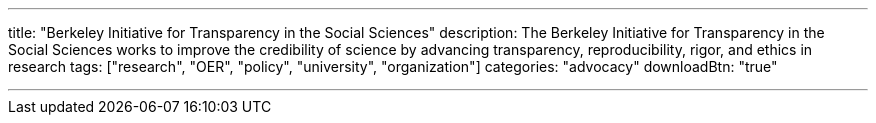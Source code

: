 ---
title: "Berkeley Initiative for Transparency in the Social Sciences"
description: The Berkeley Initiative for Transparency in the Social Sciences works to improve the credibility of science by advancing transparency, reproducibility, rigor, and ethics in research
tags: ["research", "OER", "policy", "university", "organization"]
categories: "advocacy"
downloadBtn: "true"

---
:toc:
